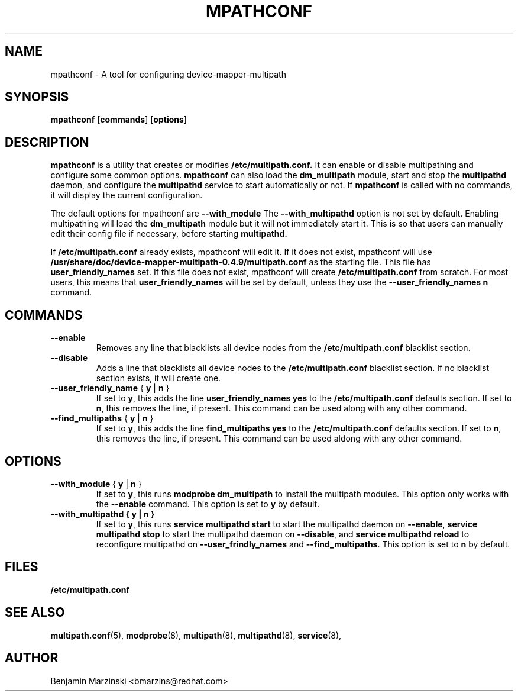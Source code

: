 .TH MPATHCONF 8 "June 2010" "" "Linux Administrator's Manual"
.SH NAME
mpathconf - A tool for configuring device-mapper-multipath
.SH SYNOPSIS
.B mpathconf
.RB [\| commands \|]
.RB [\| options \|]
.SH DESCRIPTION
.B mpathconf
is a utility that creates or modifies
.B /etc/multipath.conf.
It can enable or disable multipathing and configure some common options.
.B mpathconf
can also load the
.B dm_multipath
module, start and stop the
.B multipathd
daemon, and configure the
.B multipathd
service to start automatically or not. If
.B mpathconf
is called with no commands, it will display the current configuration.

The default options for mpathconf are
.B --with_module
The
.B --with_multipathd
option is not set by default.  Enabling multipathing will load the
.B dm_multipath
module but it will not immediately start it. This is so
that users can manually edit their config file if necessary, before starting
.B multipathd.

If
.B /etc/multipath.conf
already exists, mpathconf will edit it. If it does not exist, mpathconf will
use
.B /usr/share/doc/device-mapper-multipath-0.4.9/multipath.conf
as the starting file. This file has
.B user_friendly_names
set. If this file does not exist, mpathconf will create
.B /etc/multipath.conf
from scratch.  For most users, this means that
.B user_friendly_names
will be set by default, unless they use the
.B --user_friendly_names n
command.
.SH COMMANDS
.TP
.B --enable
Removes any line that blacklists all device nodes from the
.B /etc/multipath.conf
blacklist section.
.TP
.B --disable
Adds a line that blacklists all device nodes to the
.B /etc/multipath.conf
blacklist section. If no blacklist section exists, it will create one.
.TP
.B --user_friendly_name \fP { \fBy\fP | \fBn\fP }
If set to \fBy\fP, this adds the line
.B user_friendly_names yes
to the
.B /etc/multipath.conf
defaults section. If set to \fBn\fP, this removes the line, if present. This
command can be used along with any other command.
.TP
.B --find_multipaths\fP { \fBy\fP | \fBn\fP }
If set to \fBy\fP, this adds the line
.B find_multipaths yes
to the
.B /etc/multipath.conf
defaults section. If set to \fBn\fP, this removes the line, if present. This
command can be used aldong with any other command.
.SH OPTIONS
.TP
.B --with_module\fP { \fBy\fP | \fBn\fP }
If set to \fBy\fP, this runs
.B modprobe dm_multipath
to install the multipath modules. This option only works with the
.B --enable
command. This option is set to \fBy\fP by default.
.TP
.B --with_multipathd { \fBy\fP | \fBn\fP }
If set to \fBy\fP, this runs
.B service multipathd start
to start the multipathd daemon on \fB--enable\fP,
.B service multipathd stop
to start the multipathd daemon on \fB--disable\fP, and
.B service multipathd reload
to reconfigure multipathd on \fB--user_frindly_names\fP and
\fB--find_multipaths\fP.
This option is set to \fBn\fP by default.
.SH FILES
.BR /etc/multipath.conf
.SH "SEE ALSO"
.BR multipath.conf (5),
.BR modprobe (8),
.BR multipath (8),
.BR multipathd (8),
.BR service (8),
.SH AUTHOR
Benjamin Marzinski <bmarzins@redhat.com>
